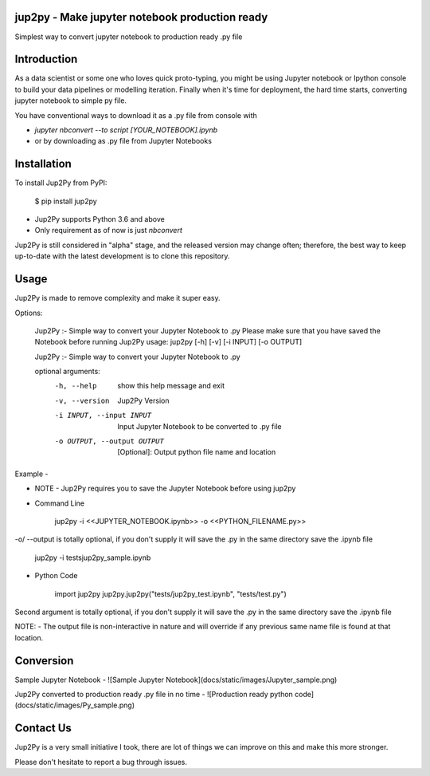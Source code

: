 jup2py - Make jupyter notebook production ready
======================

Simplest way to convert jupyter notebook to production ready .py file

Introduction
=============
As a data scientist or some one who loves quick proto-typing, you might be using Jupyter notebook or Ipython console to
build your data pipelines or modelling iteration. Finally when it's time for deployment, the hard time starts,
converting jupyter notebook to simple py file.

You have conventional ways to download it as a .py file from console with

* `jupyter nbconvert --to script [YOUR_NOTEBOOK].ipynb`

* or by downloading as .py file from Jupyter Notebooks



Installation
=============
To install Jup2Py from PyPI:


    $ pip install jup2py

* Jup2Py supports Python 3.6 and above
* Only requirement as of now is just `nbconvert`

Jup2Py is still considered in "alpha" stage, and the released version may change
often; therefore, the best way to keep up-to-date with the latest development
is to clone this repository.

Usage
=====
Jup2Py is made to remove complexity and make it super easy.

Options:

    Jup2Py :- Simple way to convert your Jupyter Notebook to .py
    Please make sure that you have saved the Notebook before running Jup2Py
    usage: jup2py [-h] [-v] [-i INPUT] [-o OUTPUT]

    Jup2Py :- Simple way to convert your Jupyter Notebook to .py

    optional arguments:
      -h, --help            show this help message and exit
      -v, --version         Jup2Py Version
      -i INPUT, --input INPUT
                            Input Jupyter Notebook to be converted to .py file
      -o OUTPUT, --output OUTPUT
                            [Optional]: Output python file name and location


Example -

* NOTE - Jup2Py requires you to save the Jupyter Notebook before using jup2py

* Command Line


    jup2py -i <<JUPYTER_NOTEBOOK.ipynb>> -o <<PYTHON_FILENAME.py>>


-o/ --output is totally optional, if you don't supply it will save the .py in the same directory save the .ipynb file

    jup2py -i tests\jup2py_sample.ipynb

* Python Code


    import jup2py
    jup2py.jup2py("tests/jup2py_test.ipynb", "tests/test.py")

Second argument is totally optional, if you don't supply it will save the .py in the same directory save the .ipynb file

NOTE: - The output file is non-interactive in nature and will override if any previous same name file is found at that location.

Conversion
==========

Sample Jupyter Notebook -
![Sample Jupyter Notebook](docs/static/images/Jupyter_sample.png)

Jup2Py converted to production ready .py file in no time -
![Production ready python code](docs/static/images/Py_sample.png)


Contact Us
==========
Jup2Py is a very small initiative I took, there are lot of things we can improve on this and make this more stronger.

Please don't hesitate to report a bug through issues.